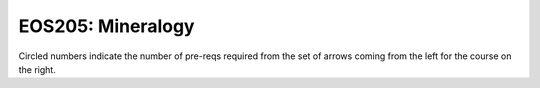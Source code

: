 ===============================
|course_short|: |course_long|
===============================

.. image:: graphs/EOS205.svg
  :align: center
  :width: 98%
  
Circled numbers indicate the number of pre-reqs required from the set of arrows coming from the left for the course on the right.

.. |course_short| replace:: EOS205
.. |course_long| replace:: Mineralogy


    